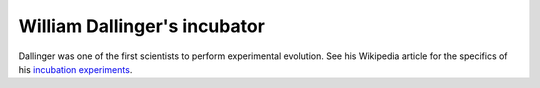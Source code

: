 William Dallinger's incubator
=============================

Dallinger was one of the first scientists to perform experimental evolution. See his Wikipedia article for the specifics of his `incubation experiments <https://en.wikipedia.org/wiki/William_Dallinger>`__.

